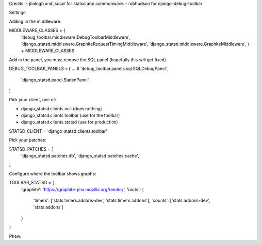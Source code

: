 Credits:
- jbalogh and jsocol for statsd and commonware.
- robhudson for django-debug-toolbar

Settings:

Adding in the middleware.

MIDDLEWARE_CLASSES = (
    'debug_toolbar.middleware.DebugToolbarMiddleware',
    'django_statsd.middleware.GraphiteRequestTimingMiddleware',
    'django_statsd.middleware.GraphiteMiddleware',
    ) + MIDDLEWARE_CLASSES


Add in the panel, you must remove the SQL panel (hopefully this will get
fixed).

DEBUG_TOOLBAR_PANELS = (
...
#    'debug_toolbar.panels.sql.SQLDebugPanel',
    'django_statsd.panel.StatsdPanel',
)

Pick your client, one of:

- django_statsd.clients.null  (does nothing)
- django_statsd.clients.toolbar  (use for the toolbar)
- django_statsd.clients.statsd  (use for production)

STATSD_CLIENT = 'django_statsd.clients.toolbar'

Pick your patches:

STATSD_PATCHES = [
    'django_statsd.patches.db',
    'django_statsd.patches.cache',
]

Configure where the toolbar shows graphs:

TOOLBAR_STATSD = {
    'graphite': 'https://graphite-phx.mozilla.org/render/',
    'roots': {
        'timers': ['stats.timers.addons-dev', 'stats.timers.addons'],
        'counts': ['stats.addons-dev', 'stats.addons']
    }
}

Phew.
